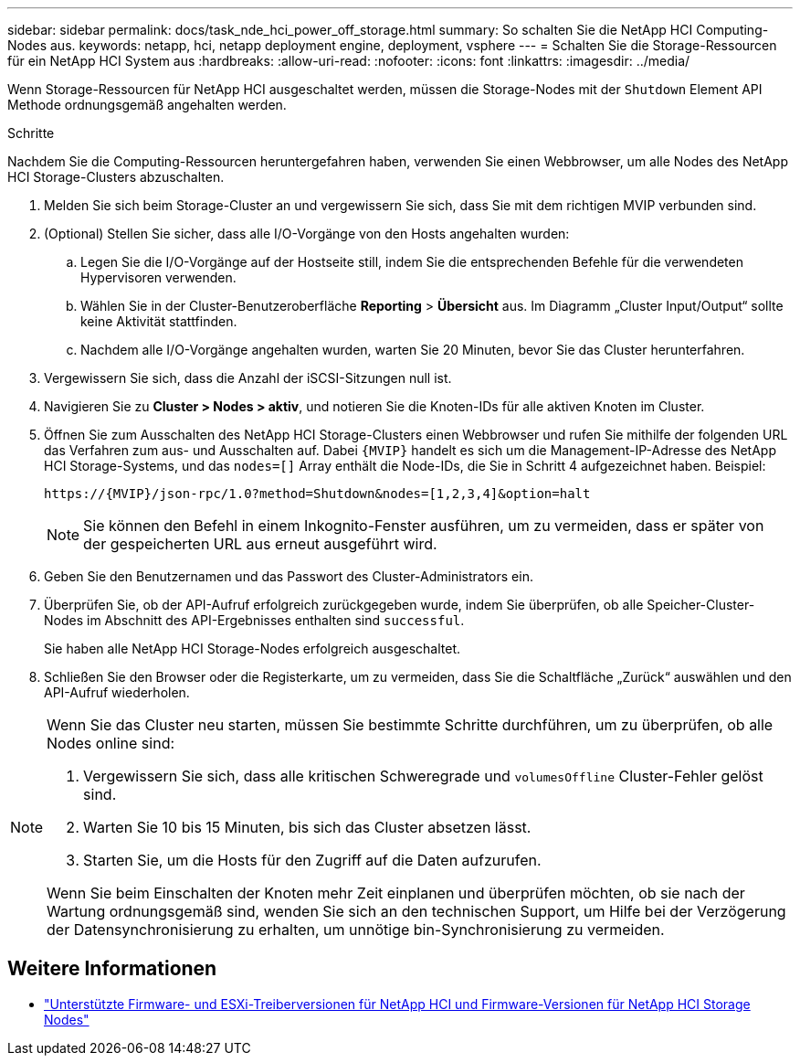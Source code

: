 ---
sidebar: sidebar 
permalink: docs/task_nde_hci_power_off_storage.html 
summary: So schalten Sie die NetApp HCI Computing-Nodes aus. 
keywords: netapp, hci, netapp deployment engine, deployment, vsphere 
---
= Schalten Sie die Storage-Ressourcen für ein NetApp HCI System aus
:hardbreaks:
:allow-uri-read: 
:nofooter: 
:icons: font
:linkattrs: 
:imagesdir: ../media/


[role="lead"]
Wenn Storage-Ressourcen für NetApp HCI ausgeschaltet werden, müssen die Storage-Nodes mit der `Shutdown` Element API Methode ordnungsgemäß angehalten werden.

.Schritte
Nachdem Sie die Computing-Ressourcen heruntergefahren haben, verwenden Sie einen Webbrowser, um alle Nodes des NetApp HCI Storage-Clusters abzuschalten.

. Melden Sie sich beim Storage-Cluster an und vergewissern Sie sich, dass Sie mit dem richtigen MVIP verbunden sind.
. (Optional) Stellen Sie sicher, dass alle I/O-Vorgänge von den Hosts angehalten wurden:
+
.. Legen Sie die I/O-Vorgänge auf der Hostseite still, indem Sie die entsprechenden Befehle für die verwendeten Hypervisoren verwenden.
.. Wählen Sie in der Cluster-Benutzeroberfläche *Reporting* > *Übersicht* aus. Im Diagramm „Cluster Input/Output“ sollte keine Aktivität stattfinden.
.. Nachdem alle I/O-Vorgänge angehalten wurden, warten Sie 20 Minuten, bevor Sie das Cluster herunterfahren.


. Vergewissern Sie sich, dass die Anzahl der iSCSI-Sitzungen null ist.
. Navigieren Sie zu *Cluster > Nodes > aktiv*, und notieren Sie die Knoten-IDs für alle aktiven Knoten im Cluster.
. Öffnen Sie zum Ausschalten des NetApp HCI Storage-Clusters einen Webbrowser und rufen Sie mithilfe der folgenden URL das Verfahren zum aus- und Ausschalten auf. Dabei `{MVIP}` handelt es sich um die Management-IP-Adresse des NetApp HCI Storage-Systems, und das `nodes=[]` Array enthält die Node-IDs, die Sie in Schritt 4 aufgezeichnet haben. Beispiel:
+
[listing]
----
https://{MVIP}/json-rpc/1.0?method=Shutdown&nodes=[1,2,3,4]&option=halt
----
+

NOTE: Sie können den Befehl in einem Inkognito-Fenster ausführen, um zu vermeiden, dass er später von der gespeicherten URL aus erneut ausgeführt wird.

. Geben Sie den Benutzernamen und das Passwort des Cluster-Administrators ein.
. Überprüfen Sie, ob der API-Aufruf erfolgreich zurückgegeben wurde, indem Sie überprüfen, ob alle Speicher-Cluster-Nodes im Abschnitt des API-Ergebnisses enthalten sind `successful`.
+
Sie haben alle NetApp HCI Storage-Nodes erfolgreich ausgeschaltet.

. Schließen Sie den Browser oder die Registerkarte, um zu vermeiden, dass Sie die Schaltfläche „Zurück“ auswählen und den API-Aufruf wiederholen.


[NOTE]
====
Wenn Sie das Cluster neu starten, müssen Sie bestimmte Schritte durchführen, um zu überprüfen, ob alle Nodes online sind:

. Vergewissern Sie sich, dass alle kritischen Schweregrade und `volumesOffline` Cluster-Fehler gelöst sind.
. Warten Sie 10 bis 15 Minuten, bis sich das Cluster absetzen lässt.
. Starten Sie, um die Hosts für den Zugriff auf die Daten aufzurufen.


Wenn Sie beim Einschalten der Knoten mehr Zeit einplanen und überprüfen möchten, ob sie nach der Wartung ordnungsgemäß sind, wenden Sie sich an den technischen Support, um Hilfe bei der Verzögerung der Datensynchronisierung zu erhalten, um unnötige bin-Synchronisierung zu vermeiden.

====


== Weitere Informationen

* link:firmware_driver_versions.html["Unterstützte Firmware- und ESXi-Treiberversionen für NetApp HCI und Firmware-Versionen für NetApp HCI Storage Nodes"]

